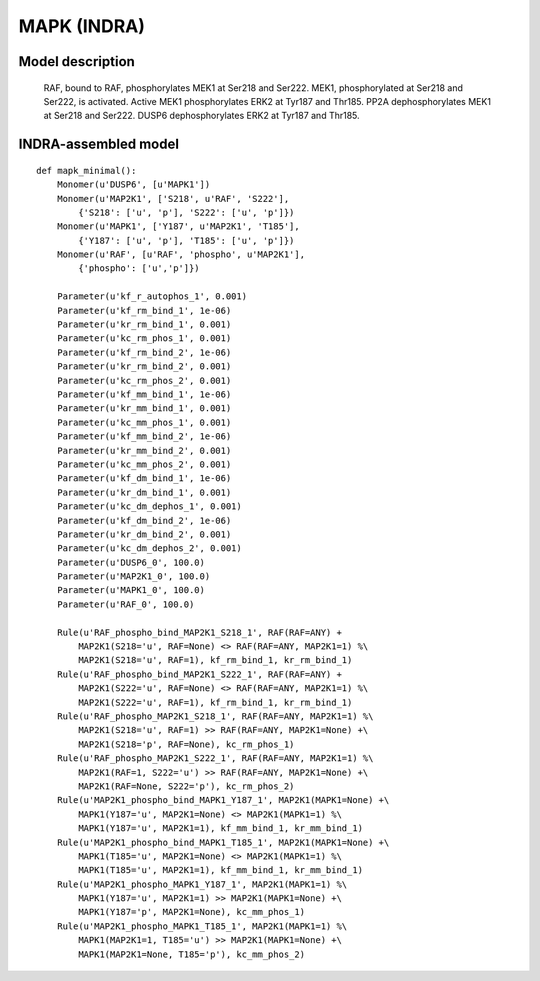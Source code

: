 .. _mapk_minimal:

MAPK (INDRA)
============

Model description
-----------------

    RAF, bound to RAF, phosphorylates MEK1 at Ser218 and Ser222.
    MEK1, phosphorylated at Ser218 and Ser222, is activated.
    Active MEK1 phosphorylates ERK2 at Tyr187 and Thr185.
    PP2A dephosphorylates MEK1 at Ser218 and Ser222.
    DUSP6 dephosphorylates ERK2 at Tyr187 and Thr185.

INDRA-assembled model
---------------------

::

    def mapk_minimal():
        Monomer(u'DUSP6', [u'MAPK1'])
        Monomer(u'MAP2K1', ['S218', u'RAF', 'S222'],
            {'S218': ['u', 'p'], 'S222': ['u', 'p']})
        Monomer(u'MAPK1', ['Y187', u'MAP2K1', 'T185'],
            {'Y187': ['u', 'p'], 'T185': ['u', 'p']})
        Monomer(u'RAF', [u'RAF', 'phospho', u'MAP2K1'],
            {'phospho': ['u','p']})

        Parameter(u'kf_r_autophos_1', 0.001)
        Parameter(u'kf_rm_bind_1', 1e-06)
        Parameter(u'kr_rm_bind_1', 0.001)
        Parameter(u'kc_rm_phos_1', 0.001)
        Parameter(u'kf_rm_bind_2', 1e-06)
        Parameter(u'kr_rm_bind_2', 0.001)
        Parameter(u'kc_rm_phos_2', 0.001)
        Parameter(u'kf_mm_bind_1', 1e-06)
        Parameter(u'kr_mm_bind_1', 0.001)
        Parameter(u'kc_mm_phos_1', 0.001)
        Parameter(u'kf_mm_bind_2', 1e-06)
        Parameter(u'kr_mm_bind_2', 0.001)
        Parameter(u'kc_mm_phos_2', 0.001)
        Parameter(u'kf_dm_bind_1', 1e-06)
        Parameter(u'kr_dm_bind_1', 0.001)
        Parameter(u'kc_dm_dephos_1', 0.001)
        Parameter(u'kf_dm_bind_2', 1e-06)
        Parameter(u'kr_dm_bind_2', 0.001)
        Parameter(u'kc_dm_dephos_2', 0.001)
        Parameter(u'DUSP6_0', 100.0)
        Parameter(u'MAP2K1_0', 100.0)
        Parameter(u'MAPK1_0', 100.0)
        Parameter(u'RAF_0', 100.0)

        Rule(u'RAF_phospho_bind_MAP2K1_S218_1', RAF(RAF=ANY) +
            MAP2K1(S218='u', RAF=None) <> RAF(RAF=ANY, MAP2K1=1) %\
            MAP2K1(S218='u', RAF=1), kf_rm_bind_1, kr_rm_bind_1)
        Rule(u'RAF_phospho_bind_MAP2K1_S222_1', RAF(RAF=ANY) +
            MAP2K1(S222='u', RAF=None) <> RAF(RAF=ANY, MAP2K1=1) %\
            MAP2K1(S222='u', RAF=1), kf_rm_bind_1, kr_rm_bind_1)
        Rule(u'RAF_phospho_MAP2K1_S218_1', RAF(RAF=ANY, MAP2K1=1) %\
            MAP2K1(S218='u', RAF=1) >> RAF(RAF=ANY, MAP2K1=None) +\
            MAP2K1(S218='p', RAF=None), kc_rm_phos_1)
        Rule(u'RAF_phospho_MAP2K1_S222_1', RAF(RAF=ANY, MAP2K1=1) %\
            MAP2K1(RAF=1, S222='u') >> RAF(RAF=ANY, MAP2K1=None) +\
            MAP2K1(RAF=None, S222='p'), kc_rm_phos_2)
        Rule(u'MAP2K1_phospho_bind_MAPK1_Y187_1', MAP2K1(MAPK1=None) +\
            MAPK1(Y187='u', MAP2K1=None) <> MAP2K1(MAPK1=1) %\
            MAPK1(Y187='u', MAP2K1=1), kf_mm_bind_1, kr_mm_bind_1)
        Rule(u'MAP2K1_phospho_bind_MAPK1_T185_1', MAP2K1(MAPK1=None) +\
            MAPK1(T185='u', MAP2K1=None) <> MAP2K1(MAPK1=1) %\
            MAPK1(T185='u', MAP2K1=1), kf_mm_bind_1, kr_mm_bind_1)
        Rule(u'MAP2K1_phospho_MAPK1_Y187_1', MAP2K1(MAPK1=1) %\
            MAPK1(Y187='u', MAP2K1=1) >> MAP2K1(MAPK1=None) +\
            MAPK1(Y187='p', MAP2K1=None), kc_mm_phos_1)
        Rule(u'MAP2K1_phospho_MAPK1_T185_1', MAP2K1(MAPK1=1) %\
            MAPK1(MAP2K1=1, T185='u') >> MAP2K1(MAPK1=None) +\
            MAPK1(MAP2K1=None, T185='p'), kc_mm_phos_2)


.. raw:: html

    <script>
        window.setTimeout(function() {
        $('div.highlight-python pre > span.c:last-child').each(
            function () {
                if ($(this).text() == '#') {
                    $(this.nextSibling).detach();
                    $(this).detach();
                }
            }
        );
        }, 1000);
    </script>
